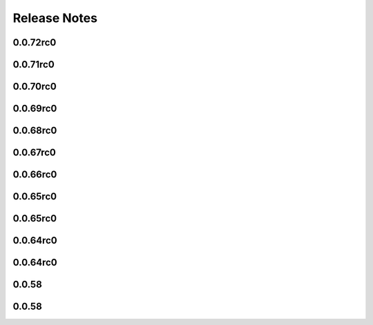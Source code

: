 =============
Release Notes
=============

.. current developments

0.0.72rc0
=========



0.0.71rc0
=========



0.0.70rc0
=========



0.0.69rc0
=========



0.0.68rc0
=========



0.0.67rc0
=========



0.0.66rc0
=========



0.0.65rc0
=========



0.0.65rc0
=========



0.0.64rc0
=========



0.0.64rc0
=========



0.0.58
======



0.0.58
======

